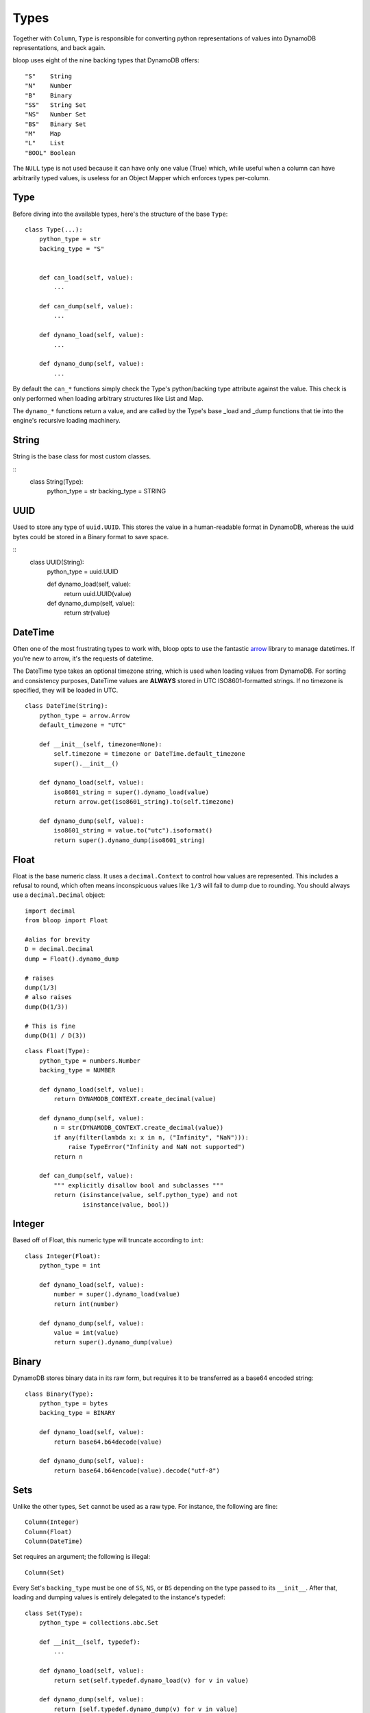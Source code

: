 .. _types:

Types
=====

Together with ``Column``, ``Type`` is responsible for converting python
representations of values into DynamoDB representations, and back again.

bloop uses eight of the nine backing types that DynamoDB offers::

    "S"    String
    "N"    Number
    "B"    Binary
    "SS"   String Set
    "NS"   Number Set
    "BS"   Binary Set
    "M"    Map
    "L"    List
    "BOOL" Boolean

The ``NULL`` type is not used because it can have only one value (True) which,
while useful when a column can have arbitrarily typed values, is useless for
an Object Mapper which enforces types per-column.

Type
----

Before diving into the available types, here's the structure of the base
``Type``::

    class Type(...):
        python_type = str
        backing_type = "S"


        def can_load(self, value):
            ...

        def can_dump(self, value):
            ...

        def dynamo_load(self, value):
            ...

        def dynamo_dump(self, value):
            ...

By default the ``can_*`` functions simply check the Type's python/backing type
attribute against the value.  This check is only performed when loading
arbitrary structures like List and Map.

The ``dynamo_*`` functions return a value, and are called by the Type's base
\_load and \_dump functions that tie into the engine's recursive loading
machinery.

String
------

String is the base class for most custom classes.

::
    class String(Type):
        python_type = str
        backing_type = STRING

UUID
----

Used to store any type of ``uuid.UUID``.  This stores the value in a
human-readable format in DynamoDB, whereas the uuid bytes could be stored in
a Binary format to save space.

::
    class UUID(String):
        python_type = uuid.UUID

        def dynamo_load(self, value):
            return uuid.UUID(value)

        def dynamo_dump(self, value):
            return str(value)

DateTime
--------

Often one of the most frustrating types to work with, bloop opts to use the
fantastic `arrow`_ library to manage datetimes.  If you're new to arrow, it's
the requests of datetime.

The DateTime type takes an optional timezone string, which is used when loading
values from DynamoDB.  For sorting and consistency purposes, DateTime values
are **ALWAYS** stored in UTC ISO8601-formatted strings.  If no timezone is
specified, they will be loaded in UTC.

.. _arrow: http://crsmithdev.com/arrow/

::

    class DateTime(String):
        python_type = arrow.Arrow
        default_timezone = "UTC"

        def __init__(self, timezone=None):
            self.timezone = timezone or DateTime.default_timezone
            super().__init__()

        def dynamo_load(self, value):
            iso8601_string = super().dynamo_load(value)
            return arrow.get(iso8601_string).to(self.timezone)

        def dynamo_dump(self, value):
            iso8601_string = value.to("utc").isoformat()
            return super().dynamo_dump(iso8601_string)

Float
-----

Float is the base numeric class.  It uses a ``decimal.Context`` to control how
values are represented.  This includes a refusal to round, which often means
inconspicuous values like ``1/3`` will fail to dump due to rounding.  You
should always use a ``decimal.Decimal`` object::

    import decimal
    from bloop import Float

    #alias for brevity
    D = decimal.Decimal
    dump = Float().dynamo_dump

    # raises
    dump(1/3)
    # also raises
    dump(D(1/3))

    # This is fine
    dump(D(1) / D(3))

::

    class Float(Type):
        python_type = numbers.Number
        backing_type = NUMBER

        def dynamo_load(self, value):
            return DYNAMODB_CONTEXT.create_decimal(value)

        def dynamo_dump(self, value):
            n = str(DYNAMODB_CONTEXT.create_decimal(value))
            if any(filter(lambda x: x in n, ("Infinity", "NaN"))):
                raise TypeError("Infinity and NaN not supported")
            return n

        def can_dump(self, value):
            """ explicitly disallow bool and subclasses """
            return (isinstance(value, self.python_type) and not
                    isinstance(value, bool))

Integer
-------

Based off of Float, this numeric type will truncate according to ``int``::

    class Integer(Float):
        python_type = int

        def dynamo_load(self, value):
            number = super().dynamo_load(value)
            return int(number)

        def dynamo_dump(self, value):
            value = int(value)
            return super().dynamo_dump(value)

Binary
------

DynamoDB stores binary data in its raw form, but requires it to be transferred
as a base64 encoded string::

    class Binary(Type):
        python_type = bytes
        backing_type = BINARY

        def dynamo_load(self, value):
            return base64.b64decode(value)

        def dynamo_dump(self, value):
            return base64.b64encode(value).decode("utf-8")

Sets
----

Unlike the other types, ``Set`` cannot be used as a raw type.  For instance,
the following are fine::

    Column(Integer)
    Column(Float)
    Column(DateTime)

Set requires an argument; the following is illegal::

    Column(Set)

Every Set's ``backing_type`` must be one of ``SS``, ``NS``, or ``BS`` depending
on the type passed to its ``__init__``.  After that, loading and dumping values
is entirely delegated to the instance's typedef::

    class Set(Type):
        python_type = collections.abc.Set

        def __init__(self, typedef):
            ...

        def dynamo_load(self, value):
            return set(self.typedef.dynamo_load(v) for v in value)

        def dynamo_dump(self, value):
            return [self.typedef.dynamo_dump(v) for v in value]

        def can_dump(self, value):
            return (super().can_dump(value) and
                    all(map(self.typedef.can_dump, value)))

Boolean
-------

Boolean is the final scalar base type, and coerces everything to True or
False::

    class Boolean(Type):
        python_type = bool
        backing_type = BOOLEAN

        def dynamo_load(self, value):
            return bool(value)

        def dynamo_dump(self, value):
            return bool(value)

Documents
---------

``Map`` and ``List`` are the newest Types to bloop, and are still undergoing
refinement.  It's currently not possible to load custom types in either
structure, including UUIDs, DateTimes, and Integers.

At present it's also not possible to construct conditions on paths within
documents, which limits a significant amount of their flexibility.

Eventually, a reasonable syntax will be developed to specify types for certain
keys and indexes.

You can track the work on documents in `Issue #18`_ and `Issue #19`_.

.. _Issue #18: https://github.com/numberoverzero/bloop/issues/18
.. _Issue #19: https://github.com/numberoverzero/bloop/issues/19

::

    class Map(Type):
        python_type = collections.abc.Mapping
        backing_type = MAP

        def dynamo_load(self, value):
            return {k: self.serializer.load(v) for (k, v) in value.items()}

        def dynamo_dump(self, value):
            return {k: self.serializer.dump(v) for (k, v) in value.items()}


    class List(Type):
        python_type = collections.abc.Iterable
        backing_type = LIST

        def dynamo_load(self, value):
            return [self.serializer.load(v) for v in value]

        def dynamo_dump(self, value):
            return [self.serializer.dump(v) for v in value]
